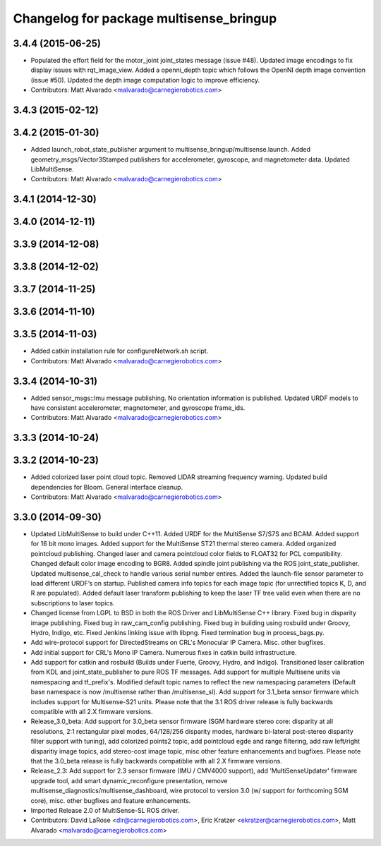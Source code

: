 ^^^^^^^^^^^^^^^^^^^^^^^^^^^^^^^^^^^^^^^^
Changelog for package multisense_bringup
^^^^^^^^^^^^^^^^^^^^^^^^^^^^^^^^^^^^^^^^

3.4.4 (2015-06-25)
------------------
* Populated the effort field for the motor_joint joint_states message (issue #48). Updated image encodings to fix display issues with rqt_image_view. Added a openni_depth topic which follows the OpenNI depth image convention (issue #50). Updated the depth image computation logic to improve efficiency.
* Contributors: Matt Alvarado <malvarado@carnegierobotics.com>

3.4.3 (2015-02-12)
------------------

3.4.2 (2015-01-30)
------------------
* Added launch_robot_state_publisher argument to multisense_bringup/multisense.launch. Added geometry_msgs/Vector3Stamped publishers for accelerometer, gyroscope, and magnetometer data. Updated LibMultiSense.
* Contributors: Matt Alvarado <malvarado@carnegierobotics.com>

3.4.1 (2014-12-30)
------------------

3.4.0 (2014-12-11)
------------------

3.3.9 (2014-12-08)
------------------

3.3.8 (2014-12-02)
------------------

3.3.7 (2014-11-25)
------------------

3.3.6 (2014-11-10)
------------------

3.3.5 (2014-11-03)
------------------
* Added catkin installation rule for configureNetwork.sh script.
* Contributors: Matt Alvarado <malvarado@carnegierobotics.com>

3.3.4 (2014-10-31)
------------------
* Added sensor_msgs::Imu message publishing. No orientation information is published. Updated URDF models to have consistent accelerometer, magnetometer, and gyroscope frame_ids.
* Contributors: Matt Alvarado <malvarado@carnegierobotics.com>

3.3.3 (2014-10-24)
------------------

3.3.2 (2014-10-23)
------------------
* Added colorized laser point cloud topic. Removed LIDAR streaming frequency warning. Updated build dependencies for Bloom. General interface cleanup.
* Contributors: Matt Alvarado <malvarado@carnegierobotics.com>

3.3.0 (2014-09-30)
------------------
* Updated LibMultiSense to build under C++11. Added URDF for the MultiSense S7/S7S and BCAM. Added support for 16 bit mono images. Added support for the MultiSense ST21 thermal stereo camera. Added organized pointcloud publishing. Changed laser and camera pointcloud color fields to FLOAT32 for PCL compatibility. Changed default color image encoding to BGR8. Added spindle joint publishing via the ROS joint_state_publisher. Updated multisense_cal_check to handle various serial number entires. Added the launch-file sensor parameter to load different URDF’s on startup. Published camera info topics for each image topic (for unrectified topics K, D, and R are populated). Added default laser transform publishing to keep the laser TF tree valid even when there are no subscriptions to laser topics.
* Changed license from LGPL to BSD in both the ROS Driver and LibMultiSense C++ library. Fixed bug in disparity image publishing.  Fixed bug in raw_cam_config publishing.  Fixed bug in building using rosbuild under Groovy, Hydro, Indigo, etc.  Fixed Jenkins linking issue with libpng. Fixed termination bug in process_bags.py.
* Add wire-protocol support for DirectedStreams on CRL's Monocular IP Camera. Misc. other bugfixes.
* Add initial support for CRL's Mono IP Camera. Numerous fixes in catkin build infrastructure.
* Add support for catkin and rosbuild (Builds under Fuerte, Groovy, Hydro, and Indigo). Transitioned laser calibration from KDL and joint_state_publisher to pure ROS TF messages. Add support for multiple Multisene units via namespacing and tf_prefix's. Modified default topic names to reflect the new namespacing parameters (Default base namespace is now /multisense rather than /multisense_sl). Add support for 3.1_beta sensor firmware which includes support for Multisense-S21 units. Please note that the 3.1 ROS driver release is fully backwards compatible with all 2.X firmware versions.
* Release_3.0_beta: Add support for 3.0_beta sensor firmware (SGM hardware stereo core: disparity at all resolutions, 2:1 rectangular pixel modes, 64/128/256 disparity modes, hardware bi-lateral post-stereo disparity filter support with tuning), add colorized points2 topic, add pointcloud egde and range filtering, add raw left/right disparitiy image topics, add stereo-cost image topic, misc other feature enhancements and bugfixes.  Please note that the 3.0_beta release is fully backwards compatiblie with all 2.X firmware versions.
* Release_2.3: Add support for 2.3 sensor firmware (IMU / CMV4000 support), add 'MultiSenseUpdater' firmware upgrade tool, add smart dynamic_reconfigure presentation, remove multisense_diagnostics/multisense_dashboard, wire protocol to version 3.0 (w/ support for forthcoming SGM core), misc. other bugfixes and feature enhancements.
* Imported Release 2.0 of MultiSense-SL ROS driver.
* Contributors: David LaRose <dlr@carnegierobotics.com>, Eric Kratzer <ekratzer@carnegierobotics.com>, Matt Alvarado <malvarado@carnegierobotics.com>
